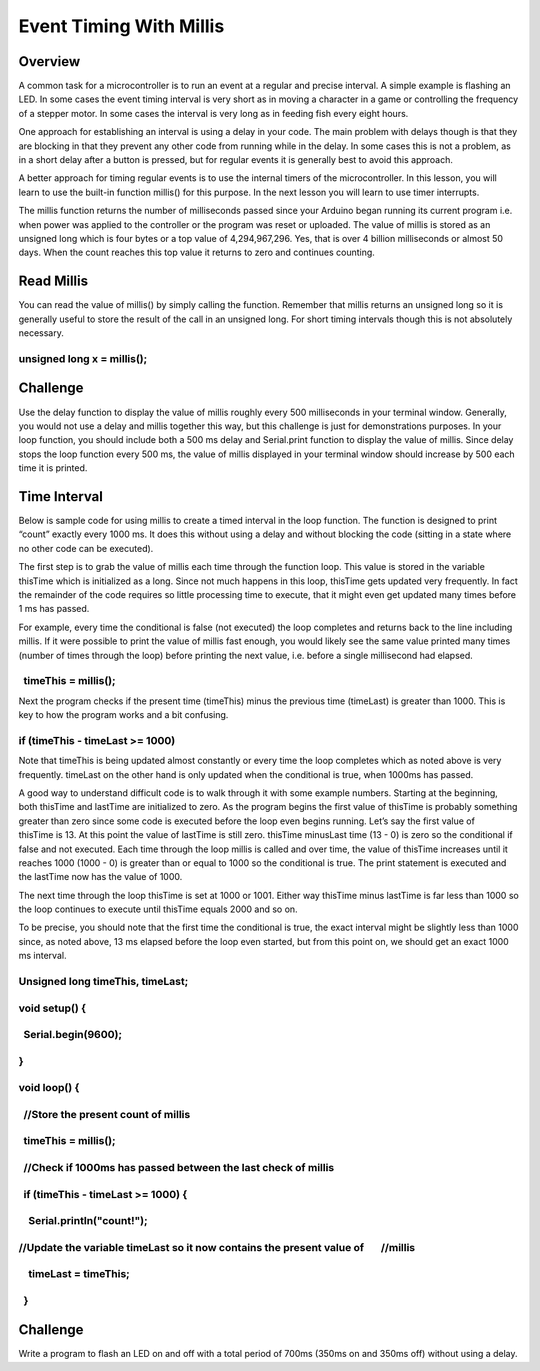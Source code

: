 Event Timing With Millis
========================

Overview
--------

A common task for a microcontroller is to run an event at a regular and
precise interval. A simple example is flashing an LED. In some cases the
event timing interval is very short as in moving a character in a game
or controlling the frequency of a stepper motor. In some cases the
interval is very long as in feeding fish every eight hours.

One approach for establishing an interval is using a delay in your code.
The main problem with delays though is that they are blocking in that
they prevent any other code from running while in the delay. In some
cases this is not a problem, as in a short delay after a button is
pressed, but for regular events it is generally best to avoid this
approach.

A better approach for timing regular events is to use the internal
timers of the microcontroller. In this lesson, you will learn to use the
built-in function millis() for this purpose. In the next lesson you will
learn to use timer interrupts.

The millis function returns the number of milliseconds passed since your
Arduino began running its current program i.e. when power was applied to
the controller or the program was reset or uploaded. The value of millis
is stored as an unsigned long which is four bytes or a top value of
4,294,967,296. Yes, that is over 4 billion milliseconds or almost 50
days. When the count reaches this top value it returns to zero and
continues counting.

Read Millis
-----------

You can read the value of millis() by simply calling the function.
Remember that millis returns an unsigned long so it is generally useful
to store the result of the call in an unsigned long. For short timing
intervals though this is not absolutely necessary.

unsigned long x = millis();
~~~~~~~~~~~~~~~~~~~~~~~~~~~

Challenge
---------

Use the delay function to display the value of millis roughly every 500
milliseconds in your terminal window. Generally, you would not use a
delay and millis together this way, but this challenge is just for
demonstrations purposes. In your loop function, you should include both
a 500 ms delay and Serial.print function to display the value of millis.
Since delay stops the loop function every 500 ms, the value of millis
displayed in your terminal window should increase by 500 each time it is
printed.

Time Interval
-------------

Below is sample code for using millis to create a timed interval in the
loop function. The function is designed to print “count” exactly every
1000 ms. It does this without using a delay and without blocking the
code (sitting in a state where no other code can be executed).

The first step is to grab the value of millis each time through the
function loop. This value is stored in the variable thisTime which is
initialized as a long. Since not much happens in this loop, thisTime
gets updated very frequently. In fact the remainder of the code requires
so little processing time to execute, that it might even get updated
many times before 1 ms has passed.

For example, every time the conditional is false (not executed) the loop
completes and returns back to the line including millis. If it were
possible to print the value of millis fast enough, you would likely see
the same value printed many times (number of times through the loop)
before printing the next value, i.e. before a single millisecond had
elapsed.

  timeThis = millis();
~~~~~~~~~~~~~~~~~~~~~~

Next the program checks if the present time (timeThis) minus the
previous time (timeLast) is greater than 1000. This is key to how the
program works and a bit confusing.

if (timeThis - timeLast >= 1000)
~~~~~~~~~~~~~~~~~~~~~~~~~~~~~~~~

Note that timeThis is being updated almost constantly or every time the
loop completes which as noted above is very frequently. timeLast on the
other hand is only updated when the conditional is true, when 1000ms has
passed.

A good way to understand difficult code is to walk through it with some
example numbers. Starting at the beginning, both thisTime and
lastTime are initialized to zero. As the program begins the first value
of thisTime is probably something greater than zero since some code is
executed before the loop even begins running. Let’s say the first value
of thisTime is 13. At this point the value of lastTime is still zero.
thisTime minusLast time (13 - 0) is zero so the conditional if false and
not executed. Each time through the loop millis is called and over time,
the value of thisTime increases until it reaches 1000 (1000 - 0) is
greater than or equal to 1000 so the conditional is true. The print
statement is executed and the lastTime now has the value of 1000.

The next time through the loop thisTime is set at 1000 or 1001. Either
way thisTime minus lastTime is far less than 1000 so the loop continues
to execute until thisTime equals 2000 and so on.

To be precise, you should note that the first time the conditional is
true, the exact interval might be slightly less than 1000 since, as
noted above, 13 ms elapsed before the loop even started, but from this
point on, we should get an exact 1000 ms interval.

Unsigned long timeThis, timeLast;
~~~~~~~~~~~~~~~~~~~~~~~~~~~~~~~~~

void setup() {
~~~~~~~~~~~~~~

  Serial.begin(9600);
~~~~~~~~~~~~~~~~~~~~~

}
~

void loop() {
~~~~~~~~~~~~~

  //Store the present count of millis
~~~~~~~~~~~~~~~~~~~~~~~~~~~~~~~~~~~~~

  timeThis = millis();
~~~~~~~~~~~~~~~~~~~~~~

  //Check if 1000ms has passed between the last check of millis
~~~~~~~~~~~~~~~~~~~~~~~~~~~~~~~~~~~~~~~~~~~~~~~~~~~~~~~~~~~~~~~

  if (timeThis - timeLast >= 1000) {
~~~~~~~~~~~~~~~~~~~~~~~~~~~~~~~~~~~~

    Serial.println("count!");
~~~~~~~~~~~~~~~~~~~~~~~~~~~~~

//Update the variable timeLast so it now contains the present value of       //millis
~~~~~~~~~~~~~~~~~~~~~~~~~~~~~~~~~~~~~~~~~~~~~~~~~~~~~~~~~~~~~~~~~~~~~~~~~~~~~~~~~~~~~

    timeLast = timeThis;
~~~~~~~~~~~~~~~~~~~~~~~~

  }
~~~

Challenge
---------

Write a program to flash an LED on and off with a total period of 700ms
(350ms on and 350ms off) without using a delay.
